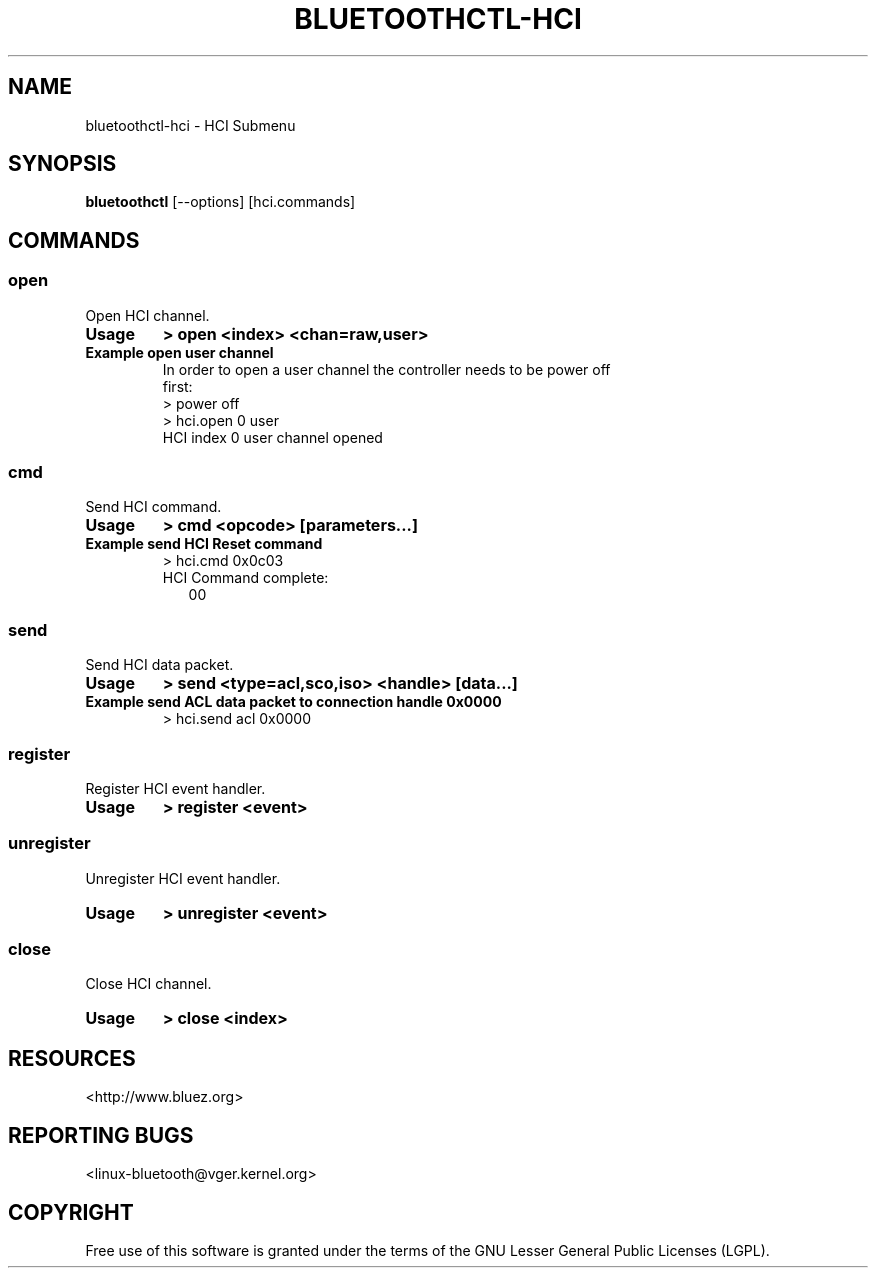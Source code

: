 .\" Man page generated from reStructuredText.
.
.
.nr rst2man-indent-level 0
.
.de1 rstReportMargin
\\$1 \\n[an-margin]
level \\n[rst2man-indent-level]
level margin: \\n[rst2man-indent\\n[rst2man-indent-level]]
-
\\n[rst2man-indent0]
\\n[rst2man-indent1]
\\n[rst2man-indent2]
..
.de1 INDENT
.\" .rstReportMargin pre:
. RS \\$1
. nr rst2man-indent\\n[rst2man-indent-level] \\n[an-margin]
. nr rst2man-indent-level +1
.\" .rstReportMargin post:
..
.de UNINDENT
. RE
.\" indent \\n[an-margin]
.\" old: \\n[rst2man-indent\\n[rst2man-indent-level]]
.nr rst2man-indent-level -1
.\" new: \\n[rst2man-indent\\n[rst2man-indent-level]]
.in \\n[rst2man-indent\\n[rst2man-indent-level]]u
..
.TH "BLUETOOTHCTL-HCI" "1" "December 2024" "BlueZ" "Linux System Administration"
.SH NAME
bluetoothctl-hci \- HCI Submenu
.SH SYNOPSIS
.sp
\fBbluetoothctl\fP [\-\-options] [hci.commands]
.SH COMMANDS
.SS open
.sp
Open HCI channel.
.INDENT 0.0
.TP
.B Usage
\fB> open <index> <chan=raw,user>\fP
.TP
.B Example open user channel
.nf
In order to open a user channel the controller needs to be power off
first:
> power off
> hci.open 0 user
HCI index 0 user channel opened
.fi
.sp
.UNINDENT
.SS cmd
.sp
Send HCI command.
.INDENT 0.0
.TP
.B Usage
\fB> cmd <opcode> [parameters...]\fP
.TP
.B Example send HCI Reset command
.nf
> hci.cmd 0x0c03
HCI Command complete:
.in +2
00
.in -2
.fi
.sp
.UNINDENT
.SS send
.sp
Send HCI data packet.
.INDENT 0.0
.TP
.B Usage
\fB> send <type=acl,sco,iso> <handle> [data...]\fP
.TP
.B Example send ACL data packet to connection handle 0x0000
.nf
> hci.send acl 0x0000
.fi
.sp
.UNINDENT
.SS register
.sp
Register HCI event handler.
.INDENT 0.0
.TP
.B Usage
\fB> register <event>\fP
.UNINDENT
.SS unregister
.sp
Unregister HCI event handler.
.INDENT 0.0
.TP
.B Usage
\fB> unregister <event>\fP
.UNINDENT
.SS close
.sp
Close HCI channel.
.INDENT 0.0
.TP
.B Usage
\fB> close <index>\fP
.UNINDENT
.SH RESOURCES
.sp
 <http://www.bluez.org> 
.SH REPORTING BUGS
.sp
 <linux\-bluetooth@vger.kernel.org> 
.SH COPYRIGHT
Free use of this software is granted under the terms of the GNU
Lesser General Public Licenses (LGPL).
.\" Generated by docutils manpage writer.
.
